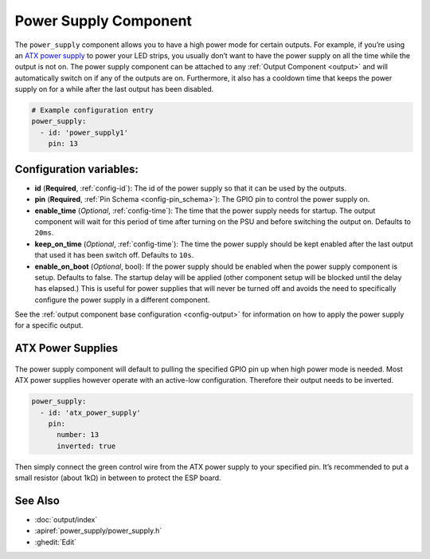 Power Supply Component
======================

.. seo::
    :description: Instructions for setting up power supplies which will automatically turn on together with outputs.
    :image: power.svg
    :keywords: power, ATX

The ``power_supply`` component allows you to have a high power mode for
certain outputs. For example, if you’re using an `ATX power
supply <https://en.wikipedia.org/wiki/ATX>`__ to power your LED strips,
you usually don’t want to have the power supply on all the time while
the output is not on. The power supply component can be attached to any
:ref:`Output Component <output>` and
will automatically switch on if any of the outputs are on. Furthermore,
it also has a cooldown time that keeps the power supply on for a while
after the last output has been disabled.

.. code-block:: yaml

    # Example configuration entry
    power_supply:
      - id: 'power_supply1'
        pin: 13

Configuration variables:
------------------------

- **id** (**Required**, :ref:`config-id`): The id of the
  power supply so that it can be used by the outputs.
- **pin** (**Required**, :ref:`Pin Schema <config-pin_schema>`): The
  GPIO pin to control the power supply on.
- **enable_time** (*Optional*, :ref:`config-time`): The time
  that the power supply needs for startup. The output component will
  wait for this period of time after turning on the PSU and before
  switching the output on. Defaults to ``20ms``.
- **keep_on_time** (*Optional*, :ref:`config-time`): The time the
  power supply should be kept enabled after the last output that used
  it has been switch off. Defaults to ``10s``.
- **enable_on_boot** (*Optional*, bool): If the power supply should be enabled when the power supply
  component is setup. Defaults to false. The startup delay will be applied (other component setup will be blocked
  until the delay has elapsed.) This is useful for power supplies that will never be turned off and avoids the need
  to specifically configure the power supply in a different component.

See the :ref:`output component base configuration <config-output>`
for information on how to apply the power supply for a specific output.

ATX Power Supplies
------------------

.. figure:: images/power_supply-atx.jpg
    :align: center
    :width: 80.0%

The power supply component will default to pulling the specified GPIO
pin up when high power mode is needed. Most ATX power supplies however
operate with an active-low configuration. Therefore their output needs
to be inverted.

.. code-block:: yaml

    power_supply:
      - id: 'atx_power_supply'
        pin:
          number: 13
          inverted: true

Then simply connect the green control wire from the ATX power supply to
your specified pin. It’s recommended to put a small resistor (about 1kΩ)
in between to protect the ESP board.

See Also
--------

- :doc:`output/index`
- :apiref:`power_supply/power_supply.h`
- :ghedit:`Edit`
